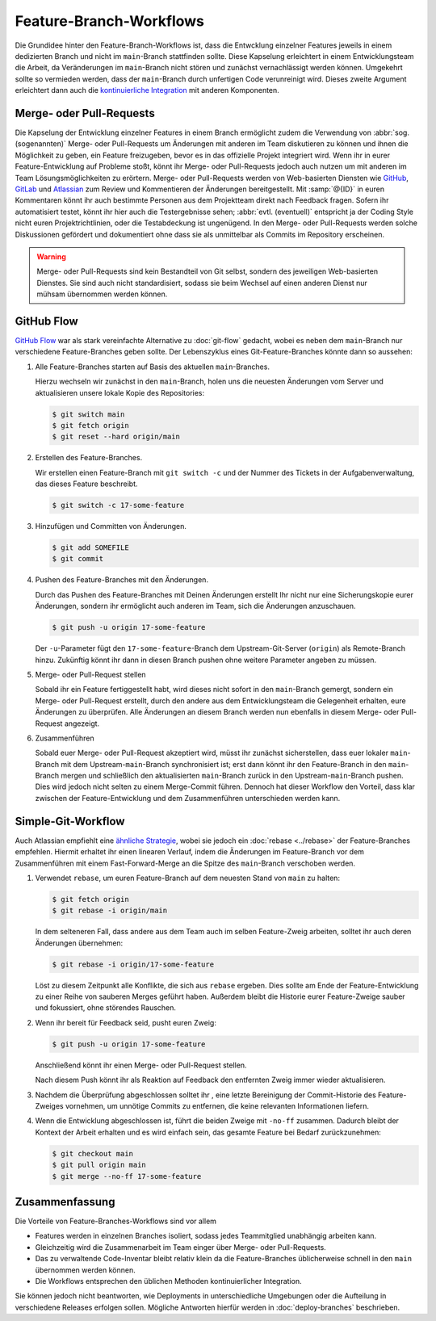 Feature-Branch-Workflows
========================

Die Grundidee hinter den Feature-Branch-Workflows ist, dass die Entwcklung
einzelner Features jeweils in einem dedizierten Branch und nicht im
``main``-Branch stattfinden sollte. Diese Kapselung erleichtert in einem
Entwicklungsteam die Arbeit, da Veränderungen im ``main``-Branch nicht stören
und zunächst vernachlässigt werden können. Umgekehrt sollte so vermieden werden,
dass der ``main``-Branch durch unfertigen Code verunreinigt wird. Dieses zweite
Argument erleichtert dann auch die `kontinuierliche Integration
<https://de.wikipedia.org/wiki/Kontinuierliche_Integration>`_ mit anderen
Komponenten.

.. seealso::
   * `Feature Driven Development
     <https://de.wikipedia.org/wiki/Feature_Driven_Development>`_
   * Martin Fowler: `Feature Branch
     <https://martinfowler.com/bliki/FeatureBranch.html>`_

Merge- oder Pull-Requests
-------------------------

Die Kapselung der Entwicklung einzelner Features in einem Branch ermöglicht
zudem die Verwendung von :abbr:`sog. (sogenannten)` Merge- oder Pull-Requests
um Änderungen mit anderen im Team diskutieren zu können und ihnen die
Möglichkeit zu geben, ein Feature freizugeben, bevor es in das offizielle
Projekt integriert wird. Wenn ihr in eurer Feature-Entwicklung auf Probleme
stoßt, könnt ihr Merge- oder Pull-Requests jedoch auch nutzen um mit anderen im
Team Lösungsmöglichkeiten zu erörtern. Merge- oder Pull-Requests werden von
Web-basierten Diensten wie `GitHub <https://github.com/>`_, `GitLab
<https://about.gitlab.com/>`_ und `Atlassian <https://bitbucket.org/>`_ zum
Review und Kommentieren der Änderungen bereitgestellt. Mit :samp:`@{ID}` in
euren Kommentaren könnt ihr auch bestimmte Personen aus dem Projektteam direkt
nach Feedback fragen. Sofern ihr automatisiert testet, könnt ihr hier auch die
Testergebnisse sehen; :abbr:`evtl. (eventuell)` entspricht ja der Coding Style
nicht euren Projektrichtlinien, oder die Testabdeckung ist ungenügend. In den
Merge- oder Pull-Requests werden solche Diskussionen gefördert und dokumentiert
ohne dass sie als unmittelbar als Commits im Repository erscheinen.

.. warning::
   Merge- oder Pull-Requests sind kein Bestandteil von Git selbst, sondern des
   jeweiligen Web-basierten Dienstes. Sie sind auch nicht standardisiert, sodass
   sie beim Wechsel auf einen anderen Dienst nur mühsam übernommen werden
   können.

.. seealso::
   * `About pull requests
     <https://docs.github.com/en/pull-requests/collaborating-with-pull-requests/proposing-changes-to-your-work-with-pull-requests/about-pull-requests>`_
   * `Making a Pull Request
     <https://www.atlassian.com/git/tutorials/making-a-pull-request>`_
   * `Merge requests
     <https://docs.gitlab.com/ee/user/project/merge_requests/>`_

GitHub Flow
-----------

`GitHub Flow <https://docs.github.com/en/get-started/quickstart/github-flow>`_
war als stark vereinfachte Alternative zu :doc:`git-flow` gedacht, wobei es
neben dem ``main``-Branch nur verschiedene Feature-Branches geben sollte. Der
Lebenszyklus eines Git-Feature-Branches könnte dann so aussehen:

#. Alle Feature-Branches starten auf Basis des aktuellen ``main``-Branches.

   Hierzu wechseln wir zunächst in den ``main``-Branch, holen uns die neuesten
   Änderungen vom Server und aktualisieren unsere lokale Kopie des Repositories:

   .. code-block:: console

      $ git switch main
      $ git fetch origin
      $ git reset --hard origin/main

#. Erstellen des Feature-Branches.

   Wir erstellen einen Feature-Branch mit ``git switch -c`` und der Nummer des
   Tickets in der Aufgabenverwaltung, das dieses Feature beschreibt.

   .. code-block:: console

      $ git switch -c 17-some-feature

#. Hinzufügen und Committen von Änderungen.

   .. code-block:: console

      $ git add SOMEFILE
      $ git commit

#. Pushen des Feature-Branches mit den Änderungen.

   Durch das Pushen des Feature-Branches mit Deinen Änderungen erstellt Ihr
   nicht nur eine Sicherungskopie eurer Änderungen, sondern ihr ermöglicht auch
   anderen im Team, sich die Änderungen anzuschauen.

   .. code-block:: console

      $ git push -u origin 17-some-feature

   Der ``-u``-Parameter fügt den ``17-some-feature``-Branch dem
   Upstream-Git-Server (``origin``)  als Remote-Branch hinzu. Zukünftig könnt
   ihr dann in diesen Branch pushen ohne weitere Parameter angeben zu müssen.

#. Merge- oder Pull-Request stellen

   Sobald ihr ein Feature fertiggestellt habt, wird dieses nicht sofort in den
   ``main``-Branch gemergt, sondern ein Merge- oder Pull-Request erstellt, durch
   den andere aus dem Entwicklungsteam die Gelegenheit erhalten, eure Änderungen
   zu überprüfen. Alle Änderungen an diesem Branch werden nun ebenfalls in
   diesem Merge- oder Pull-Request angezeigt.

#. Zusammenführen

   Sobald euer Merge- oder Pull-Request akzeptiert wird, müsst ihr zunächst
   sicherstellen, dass euer lokaler ``main``-Branch mit dem
   Upstream-``main``-Branch synchronisiert ist; erst dann könnt ihr den
   Feature-Branch in den ``main``-Branch mergen und schließlich den
   aktualisierten ``main``-Branch zurück in den Upstream-``main``-Branch pushen.
   Dies wird jedoch nicht selten zu einem Merge-Commit führen. Dennoch hat
   dieser Workflow den Vorteil, dass klar zwischen der Feature-Entwicklung und
   dem Zusammenführen unterschieden werden kann.

Simple-Git-Workflow
-------------------

Auch Atlassian empfiehlt eine `ähnliche Strategie
<https://www.atlassian.com/blog/git/simple-git-workflow-is-simple>`_, wobei sie
jedoch ein :doc:`rebase <../rebase>` der Feature-Branches empfehlen. Hiermit
erhaltet ihr einen linearen Verlauf, indem die Änderungen im Feature-Branch vor
dem Zusammenführen mit einem Fast-Forward-Merge an die Spitze des ``main``-Branch verschoben werden.

#. Verwendet ``rebase``, um euren Feature-Branch auf dem neuesten Stand von
   ``main`` zu halten:

   .. code-block:: console

      $ git fetch origin
      $ git rebase -i origin/main

   In dem selteneren Fall, dass andere aus dem Team auch im selben Feature-Zweig
   arbeiten, solltet ihr auch deren Änderungen übernehmen:

   .. code-block:: console

      $ git rebase -i origin/17-some-feature

   Löst zu diesem Zeitpunkt alle Konflikte, die sich aus ``rebase`` ergeben.
   Dies sollte am Ende der Feature-Entwicklung zu einer Reihe von sauberen
   Merges geführt haben. Außerdem bleibt die Historie eurer Feature-Zweige
   sauber und fokussiert, ohne störendes Rauschen.

#. Wenn ihr bereit für Feedback seid, pusht euren Zweig:

   .. code-block:: console

      $ git push -u origin 17-some-feature

   Anschließend könnt ihr einen Merge- oder Pull-Request stellen.

   Nach diesem Push könnt ihr als Reaktion auf Feedback den entfernten Zweig
   immer wieder aktualisieren.

#. Nachdem die Überprüfung abgeschlossen solltet ihr , eine letzte Bereinigung
   der Commit-Historie des Feature-Zweiges vornehmen, um unnötige Commits zu
   entfernen, die keine relevanten Informationen liefern.

#. Wenn die Entwicklung abgeschlossen ist, führt die beiden Zweige mit
   ``-no-ff`` zusammen.  Dadurch bleibt der Kontext der Arbeit erhalten und es
   wird einfach sein, das gesamte Feature bei Bedarf zurückzunehmen:

   .. code-block:: console

      $ git checkout main
      $ git pull origin main
      $ git merge --no-ff 17-some-feature

Zusammenfassung
---------------

Die Vorteile von Feature-Branches-Workflows sind vor allem

* Features werden in einzelnen Branches isoliert, sodass jedes Teammitglied
  unabhängig arbeiten kann.
* Gleichzeitig wird die Zusammenarbeit im Team einger über Merge- oder
  Pull-Requests.
* Das zu verwaltende Code-Inventar bleibt relativ klein da die Feature-Branches
  üblicherweise schnell in den ``main`` übernommen werden können.
* Die Workflows entsprechen den üblichen Methoden kontinuierlicher Integration.

Sie können jedoch nicht beantworten, wie Deployments in unterschiedliche
Umgebungen oder die Aufteilung in verschiedene Releases erfolgen sollen.
Mögliche Antworten hierfür werden in :doc:`deploy-branches` beschrieben.
